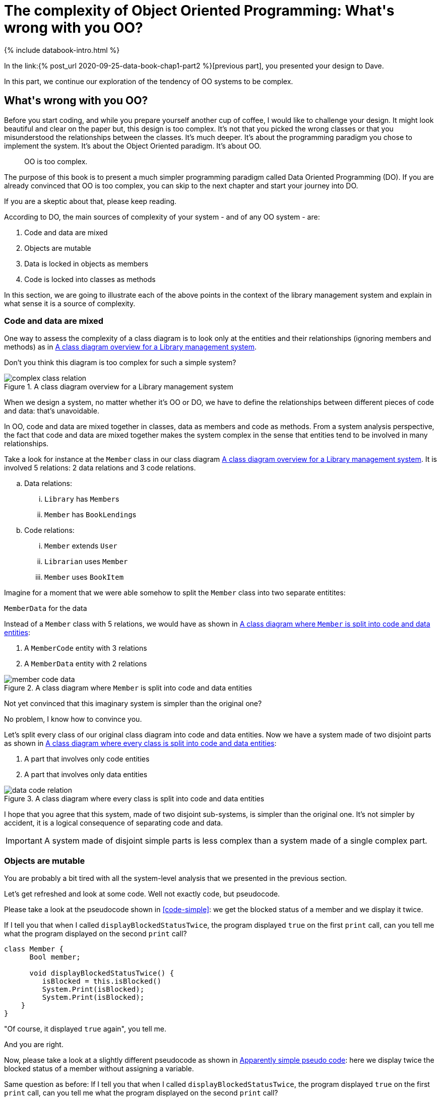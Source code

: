 = The complexity of Object Oriented Programming: What\'s wrong with you OO?
:page-layout: post
:page-description: The complexity of Object Oriented Programming
:page-categories: databook
:page-guid: 64D2ED92-6627-4A04-BAC0-98F9BB281FB9
:page-booktitle: Chapter 1, Part 3
:page-bookorder: 01_03
:page-thumbnail: assets/klipse.png
:page-liquid:
:page-author: Yehonathan Sharvit
:page-date:   2020-09-25 06:45:32 +0200
:page-tags: [dop]


++++
{% include databook-intro.html %}
++++

In the link:{% post_url 2020-09-25-data-book-chap1-part2 %}[previous part], you presented your design to Dave.

In this part, we continue our exploration of the tendency of OO systems to be complex.

== What\'s wrong with you OO?

Before you start coding, and while you prepare yourself another cup of coffee, I would like to
challenge your design. It might look beautiful and clear on the paper but, this design is too complex.
It's not that you picked the wrong classes
or that you misunderstood the relationships between the classes. It's much deeper.
It's about the programming paradigm you chose to implement the system.
It's about the Object Oriented paradigm. It's about OO.

[quote]
OO is too complex.

The purpose of this book is to present a much simpler programming paradigm called Data Oriented Programming (DO).
If you are already convinced that OO is too complex,
you can skip to the next chapter and start your journey into DO.

If you are a skeptic about that, please keep reading.


According to DO, the main sources of complexity of your system - and of any OO system - are:

. Code and data are mixed
. Objects are mutable
. Data is locked in objects as members
. Code is locked into classes as methods

In this section, we are going to illustrate each of the above points in the context
of the library management system
and explain in what sense it is a source of complexity.

=== Code and data are mixed

One way to assess the complexity of a class diagram is to look only at the entities and their relationships
(ignoring members and methods) as in <<lib-mgmt-class-diagram-overview>>.

Don't you think this diagram is too complex for such a simple system?

[#lib-mgmt-class-diagram-overview]
.A class diagram overview for a Library management system
image::../uml/complex-class-relation.png[]


When we design a system, no matter whether it's OO or DO,
we have to define the relationships between different pieces of code and data: that's unavoidable.

In OO, code and data are mixed together in classes, data as members and code as methods.
From a system analysis perspective, the fact that code and data are mixed together makes the system complex
in the sense that entities tend to be involved in many relationships.

Take a look for instance at the `Member` class in our class diagram <<lib-mgmt-class-diagram-overview>>.
It is involved 5 relations: 2 data relations and 3 code relations.

.. Data relations:
... `Library` has ``Member``s
... `Member` has ``BookLending``s

.. Code relations:
... `Member` extends `User`
... `Librarian` uses `Member`
... `Member` uses `BookItem`

Imagine for a moment that we were able somehow to split the `Member` class into two separate entitites:

.`MemberCode` for the code
.`MemberData` for the data

Instead of a `Member` class with 5 relations, we would have as shown in <<lib-mgmt-member-split>>:

. A `MemberCode` entity with 3 relations
. A `MemberData` entity with 2 relations

[#lib-mgmt-member-split]
.A class diagram where `Member` is split into code and data entities
image::../uml/member-code-data.png[]

Not yet convinced that this imaginary system is simpler than the original one?

No problem, I know how to convince you.

Let's split every class of our original class diagram into code and data entities.
Now we have a system  made of two disjoint parts as shown in <<lib-mgmt-simplified-class-diagram>>:

. A part that involves only code entities
. A part that involves only data entities


[#lib-mgmt-simplified-class-diagram]
.A class diagram where every class is split into code and data entities
image::../uml/data-code-relation.png[]

I hope that you agree that this system, made of two disjoint sub-systems, is simpler than the original one.
It's not simpler by accident, it is a logical consequence of separating code and data.

IMPORTANT: A system made of disjoint simple parts is less complex than a system made of a single complex part.

=== Objects are mutable

You are probably a bit tired with all the system-level analysis that we presented in the previous section.

Let's get refreshed and look at some code. Well not exactly code, but pseudocode.

Please take a look at the pseudocode shown in <<code-simple>>:
we get the blocked status of a member and we display it twice.

If I tell you that when I called `displayBlockedStatusTwice`,
the program displayed `true` on the first `print` call,
can you tell me what the program displayed on the second `print` call?

[source,java]
----
class Member {
      Bool member;

      void displayBlockedStatusTwice() {
         isBlocked = this.isBlocked()
         System.Print(isBlocked);
         System.Print(isBlocked);
    }
}
----

"Of course, it displayed `true` again", you tell me.

And you are right.

Now, please take a look at a slightly different pseudocode as shown in <<code-block-member>>:
here we display twice the blocked status of a member without assigning a variable.

Same question as before:
If I tell you that when I called `displayBlockedStatusTwice`,
the program displayed `true` on the first `print` call,
can you tell me what the program displayed on the second `print` call?

[[code-block-member]]
.Apparently simple pseudo code
[source,java]
----
class Member {
      Bool member;

      void displayBlockedStatusTwice() {
        System.Print(this.isBlocked);
        System.Print(this.isBlocked);
    }
}
----

If your answer is `false`, I am suggesting you to consult a therapist.

If your answer is `true`, I am suggesting you to take a few seconds and think about it again.


I'll give you a clue: multi threading.

The correct answer is: in a single threaded environment, it displays `true`
while on a multi threaded environment it's unpredictable.

Indeed in a multi threaded environment, between the two print calls,
there could be a context switch and the state of the member object could be changed (e.g. a librarian unblocked the member).

The difference between the two pseudocode snippets is that:

* in the first snippet, we access twice a boolean value which is a primitive value
* in the second snippet, we access twice a member of an object


This unpredictable behavior of the second snippet is one of the annoying consequences of the fact that in OO, unlike
primitive types who are immutable, object members are mutable.

One way to solve this problem in OO is to protect sensitive code with mutexes, but it introduces issues on its own like a performance hit and a risk of deadlocks.

We will see later in the book that DO treats every piece of data in the same way: both primitive types and collection types have immutable values.
This "value treatment for all citizens" brings to DO developers' minds a lot of serenity.
As a consequence, more cells of DO developers' minds are available
to handle the interesting pieces of the applications they build.

Until then, keep you mind busy with boring stuff.

When you feel ready to explore more sources of complexity in OO, move to the link:{% post_url 2020-09-25-data-book-chap1-part4 %}[next part].

++++
{% include databook-intro.html %}
++++
